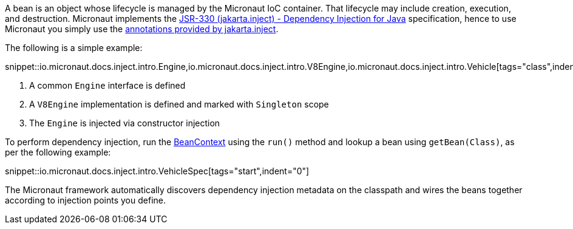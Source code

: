 A bean is an object whose lifecycle is managed by the Micronaut IoC container. That lifecycle may include creation, execution, and destruction. Micronaut implements the https://javax-inject.github.io/javax-inject/[JSR-330 (jakarta.inject) - Dependency Injection for Java] specification, hence to use Micronaut you simply use the link:{jakartaapi}/jakarta/inject/package-summary.html[annotations provided by jakarta.inject].

The following is a simple example:

snippet::io.micronaut.docs.inject.intro.Engine,io.micronaut.docs.inject.intro.V8Engine,io.micronaut.docs.inject.intro.Vehicle[tags="class",indent=0]

<1> A common `Engine` interface is defined
<2> A `V8Engine` implementation is defined and marked with `Singleton` scope
<3> The `Engine` is injected via constructor injection

To perform dependency injection, run the link:{api}/io/micronaut/context/BeanContext.html[BeanContext] using the `run()` method and lookup a bean using `getBean(Class)`, as per the following example:

snippet::io.micronaut.docs.inject.intro.VehicleSpec[tags="start",indent="0"]

The Micronaut framework automatically discovers dependency injection metadata on the classpath and wires the beans together according to injection points you define.

